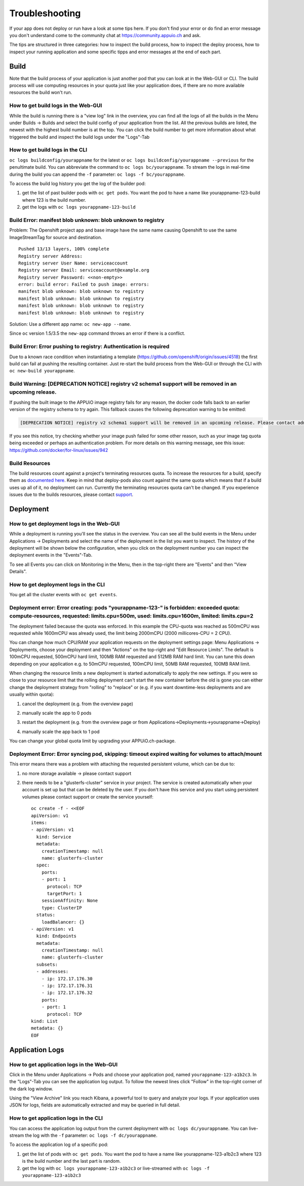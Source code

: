 Troubleshooting
===============

If your app does not deploy or run have a look at some tips here. If you don't find your error or do find an error message you don't understand come to the community chat at https://community.appuio.ch and ask.

The tips are structured in three categories: how to inspect the build process, how to inspect the deploy process, how to inspect your running application and some specific tipps and error messages at the end of each part.


Build
-----

Note that the build process of your application is just another pod that you can look at in the Web-GUI or CLI. The build process will use computing resources in your quota just like your application does, if there are no more available resources the build won't run.


How to get build logs in the Web-GUI
~~~~~~~~~~~~~~~~~~~~~~~~~~~~~~~~~~~~

While the build is running there is a "view log" link in the overview, you can find all the logs of all the builds in the Menu under Builds -> Builds and select the build config of your application from the list.
All the previous builds are listed, the newest with the highest build number is at the top. You can click the build number to get more information about what triggered the build and inspect the build logs under the "Logs"-Tab


How to get build logs in the CLI
~~~~~~~~~~~~~~~~~~~~~~~~~~~~~~~~

``oc logs buildconfig/yourappname`` for the latest or ``oc logs buildconfig/yourappname --previous`` for the penultimate build. You can abbreviate the command to ``oc logs bc/yourappname``. To stream the logs in real-time during the build you can append the ``-f`` parameter: ``oc logs -f bc/yourappname``.

To access the build log history you get the log of the builder pod:

1. get the list of past builder pods with ``oc get pods``. You want the pod to have a name like yourappname-123-build where 123 is the build number.
2. get the logs with ``oc logs yourappname-123-build``


Build Error: manifest blob unknown: blob unknown to registry
~~~~~~~~~~~~~~~~~~~~~~~~~~~~~~~~~~~~~~~~~~~~~~~~~~~~~~~~~~~~

Problem: The Openshift project app and base image have the same name causing Openshift to use the same ImageStreamTag for source and destination. ::

  Pushed 13/13 layers, 100% complete
  Registry server Address:
  Registry server User Name: serviceaccount
  Registry server Email: serviceaccount@example.org
  Registry server Password: <<non-empty>>
  error: build error: Failed to push image: errors:
  manifest blob unknown: blob unknown to registry
  manifest blob unknown: blob unknown to registry
  manifest blob unknown: blob unknown to registry
  manifest blob unknown: blob unknown to registry

Solution: Use a different app name: ``oc new-app --name``.

Since ``oc`` version 1.5/3.5 the ``new-app`` command throws an error if there is a conflict.


Build Error: Error pushing to registry: Authentication is required
~~~~~~~~~~~~~~~~~~~~~~~~~~~~~~~~~~~~~~~~~~~~~~~~~~~~~~~~~~~~~~~~~~
Due to a known race condition when instantiating a template (https://github.com/openshift/origin/issues/4518) the first build can fail at pushing the resulting container. Just re-start the build process from the Web-GUI or through the CLI with ``oc new-build yourappname``.

Build Warning: [DEPRECATION NOTICE] registry v2 schema1 support will be removed in an upcoming release.
~~~~~~~~~~~~~~~~~~~~~~~~~~~~~~~~~~~~~~~~~~~~~~~~~~~~~~~~~~~~~~~~~~~~~~~~~~~~~~~~~~~~~~~~~~~~~~~~~~~~~~~
If pushing the built image to the APPUiO image registry fails for any reason, the docker code falls back to an earlier
version of the registry schema to try again. This fallback causes the following deprecation warning to be emitted:

.. code-block:: console

  [DEPRECATION NOTICE] registry v2 schema1 support will be removed in an upcoming release. Please contact admins of the registry.appuio.ch registry NOW to avoid future disruption. More information at https://docs.docker.com/registry/spec/deprecated-schema-v1/

If you see this notice, try checking whether your image push failed for some other reason, such as your image tag
quota being exceeded or perhaps an authentication problem. For more details on this warning message, see
this issue: https://github.com/docker/for-linux/issues/942

Build Resources
~~~~~~~~~~~~~~~

The build resources count against a project's terminating resources quota. To increase the resources for a build, specify them as `documented here`_. Keep in mind that deploy-pods also count against the same quota which means that if a build uses up all of it, no deployment can run.
Currently the terminating resources quota can't be changed. If you experience issues due to the builds resources, please contact `support`_.

.. _documented here: https://docs.openshift.com/container-platform/3.11/dev_guide/builds/advanced_build_operations.html#build-resources
.. _support: support@appuio.ch


Deployment
----------

How to get deployment logs in the Web-GUI
~~~~~~~~~~~~~~~~~~~~~~~~~~~~~~~~~~~~~~~~~

While a deployment is running you'll see the status in the overview. You can see all the build events in the Menu under Applications -> Deployments and select the name of the deployment in the list you want to inspect. The history of the deployment will be shown below the configuration, when you click on the deployment number you can inspect the deployment events in the "Events"-Tab.

To see all Events you can click on Monitoring in the Menu, then in the top-right there are "Events" and then "View Details".


How to get deployment logs in the CLI
~~~~~~~~~~~~~~~~~~~~~~~~~~~~~~~~~~~~~

You get all the cluster events with ``oc get events``.


Deployment error: Error creating: pods "yourappname-123-" is forbidden: exceeded quota: compute-resources, requested: limits.cpu=500m, used: limits.cpu=1600m, limited: limits.cpu=2
~~~~~~~~~~~~~~~~~~~~~~~~~~~~~~~~~~~~~~~~~~~~~~~~~~~~~~~~~~~~~~~~~~~~~~~~~~~~~~~~~~~~~~~~~~~~~~~~~~~~~~~~~~~~~~~~~~~~~~~~~~~~~~~~~~~~~~~~~~~~~~~~~~~~~~~~~~~~~~~~~~~~~~~~~~~~~~~~~~~~

The deployment failed because the quota was enforced. In this example the CPU-quota was reached as 500mCPU was requested while 1600mCPU was already used, the limit being 2000mCPU (2000 millicores-CPU = 2 CPU).

You can change how much CPU/RAM your application requests on the deployment settings page: Menu Applications -> Deployments, choose your deployment and then "Actions" on the top-right and "Edit Resource Limits". The default is 100mCPU requested, 500mCPU hard limit, 100MB RAM requested and 512MB RAM hard limit. You can tune this down depending on your application e.g. to 50mCPU requested, 100mCPU limit, 50MB RAM requested, 100MB RAM limit.

When changing the resource limits a new deployment is started automatically to apply the new settings. If you were so close to your resource limit that the rolling deployment can't start the new container before the old is gone you can either change the deployment strategy from "rolling" to "replace" or (e.g. if you want downtime-less deployments and are usually within quota):

1. cancel the deployment (e.g. from the overview page)

   .. image:: troubleshooting-limit.png

2. manually scale the app to 0 pods

   .. image:: troubleshooting-scale.png

3. restart the deployment (e.g. from the overview page or from Applications->Deployments->yourappname->Deploy)

   .. image:: troubleshooting-restart.png

4. manually scale the app back to 1 pod

   .. image:: troubleshooting-scaleup.png

You can change your global quota limit by upgrading your APPUiO.ch-package.

Deployment Error: Error syncing pod, skipping: timeout expired waiting for volumes to attach/mount
~~~~~~~~~~~~~~~~~~~~~~~~~~~~~~~~~~~~~~~~~~~~~~~~~~~~~~~~~~~~~~~~~~~~~~~~~~~~~~~~~~~~~~~~~~~~~~~~~~

This error means there was a problem with attaching the requested persistent volume, which can be due to:

1. no more storage available -> please contact support
2. there needs to be a "glusterfs-cluster" service in your project. The service is created automatically when your account is set up but that can be deleted by the user. If you don't have this service and you start using persistent volumes please contact support or create the service yourself: ::

    oc create -f - <<EOF
    apiVersion: v1
    items:
    - apiVersion: v1
      kind: Service
      metadata:
        creationTimestamp: null
        name: glusterfs-cluster
      spec:
        ports:
        - port: 1
          protocol: TCP
          targetPort: 1
        sessionAffinity: None
        type: ClusterIP
      status:
        loadBalancer: {}
    - apiVersion: v1
      kind: Endpoints
      metadata:
        creationTimestamp: null
        name: glusterfs-cluster
      subsets:
      - addresses:
        - ip: 172.17.176.30
        - ip: 172.17.176.31
        - ip: 172.17.176.32
        ports:
        - port: 1
          protocol: TCP
    kind: List
    metadata: {}
    EOF


Application Logs
----------------

How to get application logs in the Web-GUI
~~~~~~~~~~~~~~~~~~~~~~~~~~~~~~~~~~~~~~~~~~

Click in the Menu under Applications -> Pods and choose your application pod, named ``yourappname-123-a1b2c3``. In the "Logs"-Tab you can see the application log output. To follow the newest lines click "Follow" in the top-right corner of the dark log window.

Using the "View Archive" link you reach Kibana, a powerful tool to query and analyze your logs. If your application uses JSON for logs, fields are automatically extracted and may be queried in full detail.


How to get application logs in the CLI
~~~~~~~~~~~~~~~~~~~~~~~~~~~~~~~~~~~~~~

You can access the application log output from the current deployment with ``oc logs dc/yourappname``. You can live-stream the log with the ``-f`` parameter: ``oc logs -f dc/yourappname``.

To access the application log of a specific pod:

1. get the list of pods with ``oc get pods``. You want the pod to have a name like yourappname-123-a1b2c3 where 123 is the build number and the last part is random.
2. get the log with ``oc logs yourappname-123-a1b2c3`` or live-streamed with ``oc logs -f yourappname-123-a1b2c3``
